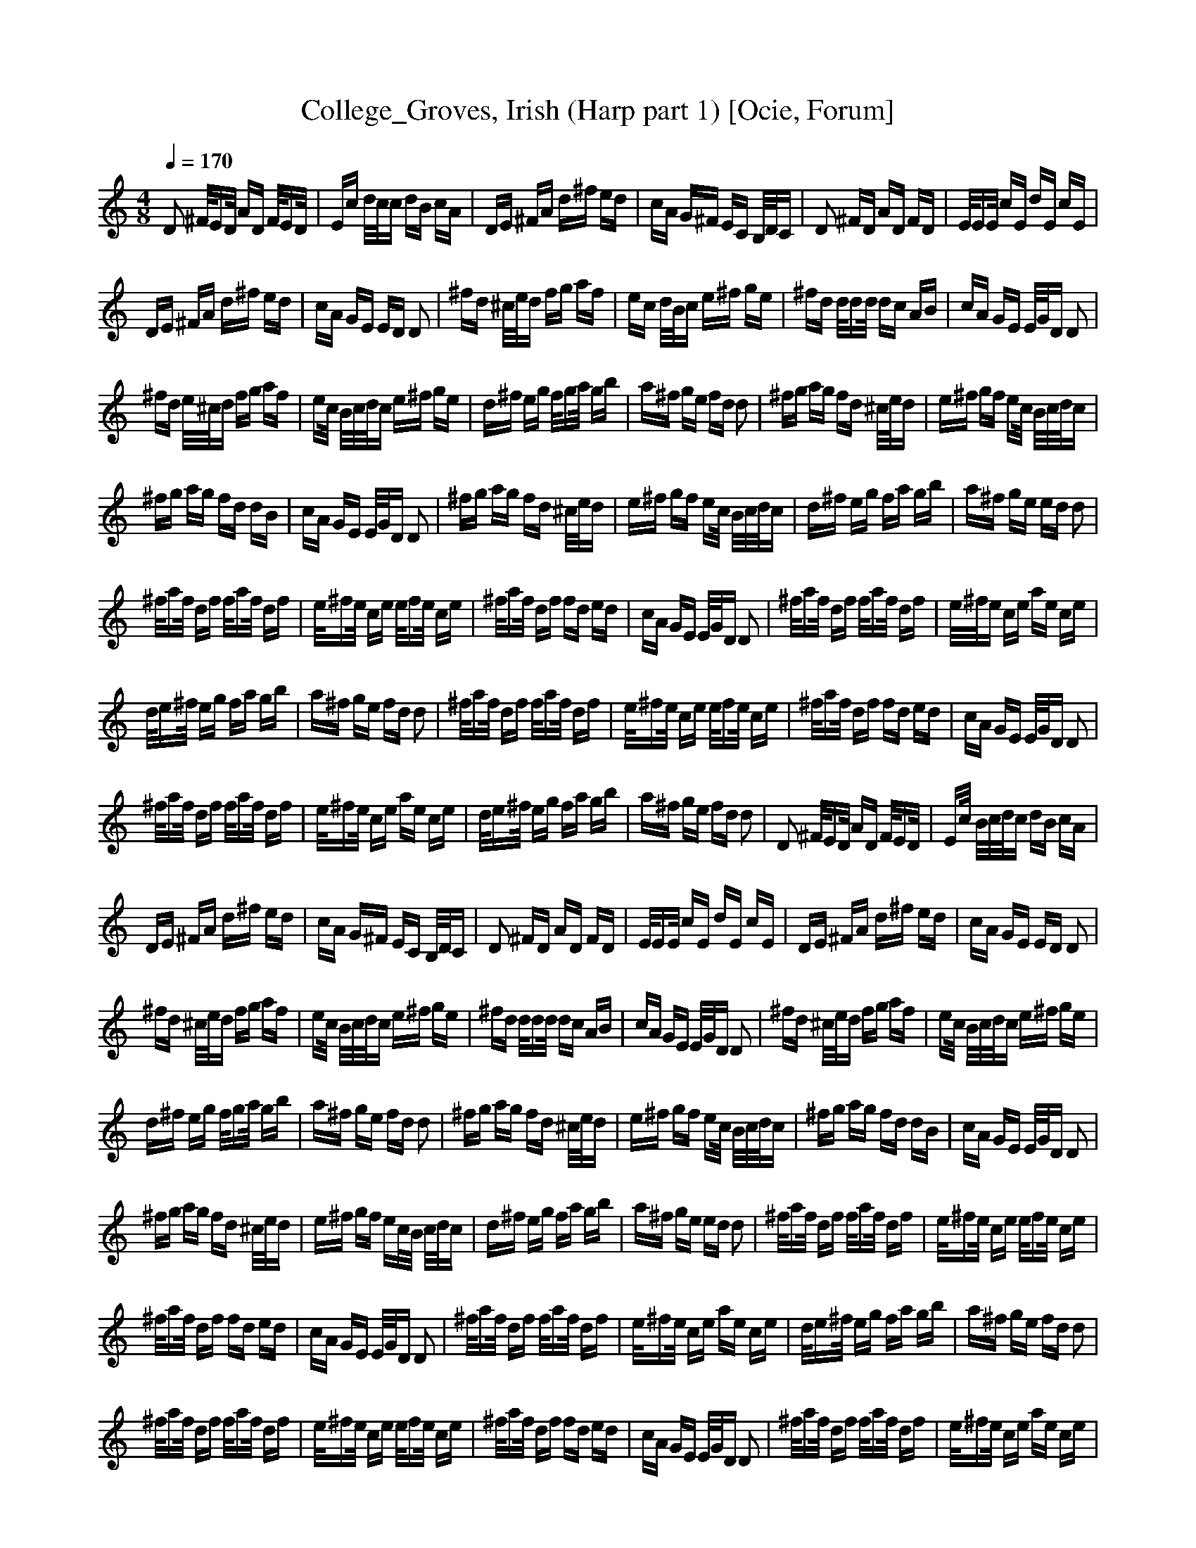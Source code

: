 X:1
T:College_Groves, Irish (Harp part 1) [Ocie, Forum]
Q:1/4=170    
M:4/8     
L:1/16     
K:C
D2 ^F/ED/ AD F/ED/ |Ec d/c/c dB cA |DE ^FA d^f ed |cA G^F EC B,/D/C |D2 ^FD AD FD |E/EE/ cE dE cE |
DE ^FA d^f ed |cA GE ED D2 |^fd ^c/e/d fg af |ec d/B/c e^f ge |^fd d/dd/ dc AB |cA GE E/G/D D2 |
^fd e/^c/d fg af |ec/ B/c/d/c e^f ge |d^f eg f/ga/ gb |a^f ge fd d2 |^fg ag fd ^c/e/d |e^f gf ec/ B/c/d/c |
^fg ag fd dB |cA GE E/G/D D2 |^fg ag fd ^c/e/d |e^f gf ec/ B/c/d/c |d^f eg fa gb |a^f ge ed d2 |
^f/af/ df f/af/ df |e/^fe/ ce e/fe/ ce |^f/af/ df fd ed |cA GE E/G/D D2 |^f/af/ df f/af/ df |e/^f/e ce ae ce |
d/e^f/ eg fa gb |a^f ge fd d2 |^f/af/ df f/af/ df |e/^fe/ ce e/fe/ ce |^f/af/ df fd ed |cA GE E/G/D D2 |
^f/af/ df f/af/ df |e/^fe/ ce ae ce |d/e^f/ eg fa gb |a^f ge fd d2 |D2 ^F/ED/ AD F/ED/ |Ec/ B/c/d/c dB cA |
DE ^FA d^f ed |cA G^F EC B,/D/C |D2 ^FD AD FD |E/EE/ cE dE cE |DE ^FA d^f ed |cA GE ED D2 |
^fd ^c/e/d fg af |ec/ B/c/d/c e^f ge |^fd d/dd/ dc AB |cA GE E/G/D D2 |^fd ^c/e/d fg af |ec/ B/c/d/c e^f ge |
d^f eg f/ga/ gb |a^f ge fd d2 |^fg ag fd ^c/e/d |e^f gf ec/ B/c/d/c |^fg ag fd dB |cA GE E/G/D D2 |
^fg ag fd ^c/e/d |e^f gf ec/B/ c/d/c |d^f eg fa gb |a^f ge ed d2 |^f/af/ df f/af/ df |e/^fe/ ce e/fe/ ce |
^f/af/ df fd ed |cA GE E/G/D D2 |^f/af/ df f/af/ df |e/^fe/ ce ae ce |d/e^f/ eg fa gb |a^f ge fd d2 |
^f/af/ df f/af/ df |e/^fe/ ce e/fe/ ce |^f/af/ df fd ed |cA GE E/G/D D2 |^f/af/ df f/af/ df |e/^fe/ ce ae ce |
d/e^f/ eg fa gb |a^f ge fd d2 |D2 ^F/ED/ AD F/ED/ |Ec/B/ c/d/c dB cA |DE ^FA d^f ed |cA G^F EC B,/D/C |
D2 ^FD AD FD |E/EE/ cE dE cE |DE ^FA d^f ed |cA GE ED D2 |^fd ^c/e/d fg af |ec/B/ c/d/c e^f ge |
^fd d/dd/ dc AB |cA GE E/G/D D2 |^fd ^c/e/d fg af |ec/B/ c/d/c e^f ge |d^f eg f/ga/ gb |a^f ge fd d2 |
^fg ag fd ^c/e/d |e^f gf ec/ B/c/d/c |^fg ag fd dB |cA GE E/G/D D2 |^fg ag fd ^c/e/d |e^f gf ec/B/ c/d/c |
d^f eg fa gb |a^f ge ed d2 |^f/af/ df f/af/ df |e/^fe/ ce e/fe/ ce |^f/af/ df fd ed |cA GE E/G/D D2 |
^f/af/ df f/af/ df |e/^fe/ ce ae ce |d/e^f/ eg fa gb |a^f ge fd d2 |^f/af/ df f/af/ df |e/^fe/ ce e/fe/ ce |
^f/af/ df fd ed |cA GE E/G/D D2 |^f/af/ df f/af/ df |e/^fe/ ce ae ce |d/e/^f eg fa gb |a^f ge fd d z |]
